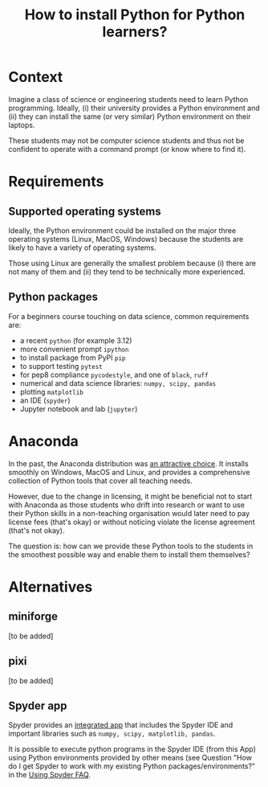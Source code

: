#+TITLE: How to install Python for Python learners?

* Context

Imagine a class of science or engineering students need to learn Python programming.
Ideally, (i) their university provides a Python environment and (ii) they can
install the same (or very similar) Python environment on their laptops.

These students may not be computer science students and thus not be confident to
operate with a command prompt (or know where to find it).


* Requirements

** Supported operating systems
Ideally, the Python environment could be installed on the major three operating
systems (Linux, MacOS, Windows) because the students are likely to have a
variety of operating systems.

Those using Linux are generally the smallest problem because (i) there are not
many of them and (ii) they tend to be technically more experienced.

** Python packages

For a beginners course touching on data science, common requirements are:

- a recent ~python~ (for example 3.12)
- more convenient prompt ~ipython~
- to install package from PyPI ~pip~
- to support testing ~pytest~
- for pep8 compliance ~pycodestyle~, and one of ~black~, ~ruff~
- numerical and data science libraries: ~numpy, scipy, pandas~
- plotting ~matplotlib~
- an IDE (~spyder~)
- Jupyter notebook and lab (~jupyter~)

* Anaconda

In the past, the Anaconda distribution was [[https://fangohr.github.io/blog/installation-of-python-spyder-numpy-sympy-scipy-pytest-matplotlib-via-anaconda.html][an attractive choice]]. It installs
smoothly on Windows, MacOS and Linux, and provides a comprehensive collection of
Python tools that cover all teaching needs.

However, due to the change in licensing, it might be beneficial not to start
with Anaconda as those students who drift into research or want to use their
Python skills in a non-teaching organisation would later need to pay license
fees (that's okay) or without noticing violate the license agreement (that's not
okay).

The question is: how can we provide these Python tools to the students in the
smoothest possible way and enable them to install them themselves?

* Alternatives

** miniforge
[to be added]
** pixi
[to be added]

** Spyder app
Spyder provides an [[https://docs.spyder-ide.org/current/installation.html#downloading-and-installing][integrated app]] that includes the Spyder IDE and important
libraries such as ~numpy, scipy, matplotlib, pandas~.

It is possible to execute python programs in the Spyder IDE (from this App)
using Python environments provided by other means (see Question "How do I get
Spyder to work with my existing Python packages/environments?" in the [[https://docs.spyder-ide.org/current/faq.html#using-spyder][Using
Spyder FAQ]].
